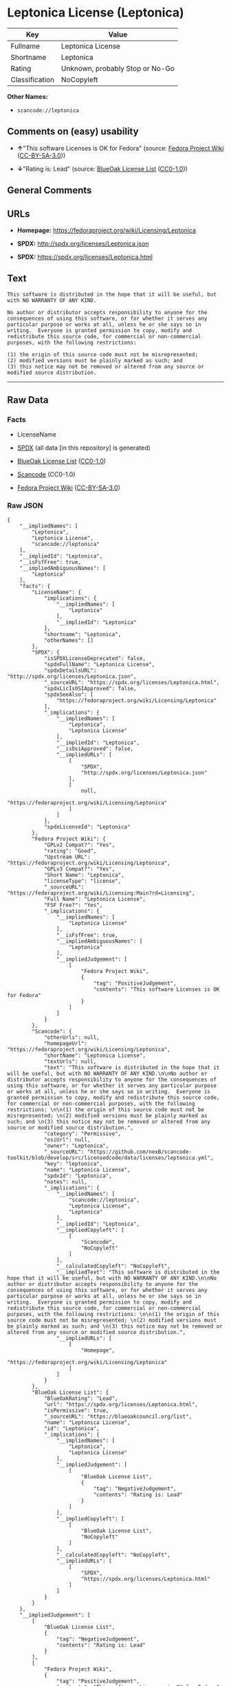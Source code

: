 * Leptonica License (Leptonica)

| Key              | Value                             |
|------------------+-----------------------------------|
| Fullname         | Leptonica License                 |
| Shortname        | Leptonica                         |
| Rating           | Unknown, probably Stop or No-Go   |
| Classification   | NoCopyleft                        |

*Other Names:*

- =scancode://leptonica=

** Comments on (easy) usability

- *↑*"This software Licenses is OK for Fedora" (source:
  [[https://fedoraproject.org/wiki/Licensing:Main?rd=Licensing][Fedora
  Project Wiki]]
  ([[https://creativecommons.org/licenses/by-sa/3.0/legalcode][CC-BY-SA-3.0]]))

- *↓*"Rating is: Lead" (source:
  [[https://blueoakcouncil.org/list][BlueOak License List]]
  ([[https://raw.githubusercontent.com/blueoakcouncil/blue-oak-list-npm-package/master/LICENSE][CC0-1.0]]))

** General Comments

** URLs

- *Homepage:* https://fedoraproject.org/wiki/Licensing/Leptonica

- *SPDX:* http://spdx.org/licenses/Leptonica.json

- *SPDX:* https://spdx.org/licenses/Leptonica.html

** Text

#+BEGIN_EXAMPLE
  This software is distributed in the hope that it will be useful, but with NO WARRANTY OF ANY KIND.

  No author or distributor accepts responsibility to anyone for the consequences of using this software, or for whether it serves any particular purpose or works at all, unless he or she says so in writing.  Everyone is granted permission to copy, modify and redistribute this source code, for commercial or non-commercial purposes, with the following restrictions: 

  (1) the origin of this source code must not be misrepresented; 
  (2) modified versions must be plainly marked as such; and 
  (3) this notice may not be removed or altered from any source or modified source distribution.
#+END_EXAMPLE

--------------

** Raw Data

*** Facts

- LicenseName

- [[https://spdx.org/licenses/Leptonica.html][SPDX]] (all data [in this
  repository] is generated)

- [[https://blueoakcouncil.org/list][BlueOak License List]]
  ([[https://raw.githubusercontent.com/blueoakcouncil/blue-oak-list-npm-package/master/LICENSE][CC0-1.0]])

- [[https://github.com/nexB/scancode-toolkit/blob/develop/src/licensedcode/data/licenses/leptonica.yml][Scancode]]
  (CC0-1.0)

- [[https://fedoraproject.org/wiki/Licensing:Main?rd=Licensing][Fedora
  Project Wiki]]
  ([[https://creativecommons.org/licenses/by-sa/3.0/legalcode][CC-BY-SA-3.0]])

*** Raw JSON

#+BEGIN_EXAMPLE
  {
      "__impliedNames": [
          "Leptonica",
          "Leptonica License",
          "scancode://leptonica"
      ],
      "__impliedId": "Leptonica",
      "__isFsfFree": true,
      "__impliedAmbiguousNames": [
          "Leptonica"
      ],
      "facts": {
          "LicenseName": {
              "implications": {
                  "__impliedNames": [
                      "Leptonica"
                  ],
                  "__impliedId": "Leptonica"
              },
              "shortname": "Leptonica",
              "otherNames": []
          },
          "SPDX": {
              "isSPDXLicenseDeprecated": false,
              "spdxFullName": "Leptonica License",
              "spdxDetailsURL": "http://spdx.org/licenses/Leptonica.json",
              "_sourceURL": "https://spdx.org/licenses/Leptonica.html",
              "spdxLicIsOSIApproved": false,
              "spdxSeeAlso": [
                  "https://fedoraproject.org/wiki/Licensing/Leptonica"
              ],
              "_implications": {
                  "__impliedNames": [
                      "Leptonica",
                      "Leptonica License"
                  ],
                  "__impliedId": "Leptonica",
                  "__isOsiApproved": false,
                  "__impliedURLs": [
                      [
                          "SPDX",
                          "http://spdx.org/licenses/Leptonica.json"
                      ],
                      [
                          null,
                          "https://fedoraproject.org/wiki/Licensing/Leptonica"
                      ]
                  ]
              },
              "spdxLicenseId": "Leptonica"
          },
          "Fedora Project Wiki": {
              "GPLv2 Compat?": "Yes",
              "rating": "Good",
              "Upstream URL": "https://fedoraproject.org/wiki/Licensing/Leptonica",
              "GPLv3 Compat?": "Yes",
              "Short Name": "Leptonica",
              "licenseType": "license",
              "_sourceURL": "https://fedoraproject.org/wiki/Licensing:Main?rd=Licensing",
              "Full Name": "Leptonica License",
              "FSF Free?": "Yes",
              "_implications": {
                  "__impliedNames": [
                      "Leptonica License"
                  ],
                  "__isFsfFree": true,
                  "__impliedAmbiguousNames": [
                      "Leptonica"
                  ],
                  "__impliedJudgement": [
                      [
                          "Fedora Project Wiki",
                          {
                              "tag": "PositiveJudgement",
                              "contents": "This software Licenses is OK for Fedora"
                          }
                      ]
                  ]
              }
          },
          "Scancode": {
              "otherUrls": null,
              "homepageUrl": "https://fedoraproject.org/wiki/Licensing/Leptonica",
              "shortName": "Leptonica License",
              "textUrls": null,
              "text": "This software is distributed in the hope that it will be useful, but with NO WARRANTY OF ANY KIND.\n\nNo author or distributor accepts responsibility to anyone for the consequences of using this software, or for whether it serves any particular purpose or works at all, unless he or she says so in writing.  Everyone is granted permission to copy, modify and redistribute this source code, for commercial or non-commercial purposes, with the following restrictions: \n\n(1) the origin of this source code must not be misrepresented; \n(2) modified versions must be plainly marked as such; and \n(3) this notice may not be removed or altered from any source or modified source distribution.",
              "category": "Permissive",
              "osiUrl": null,
              "owner": "Leptonica",
              "_sourceURL": "https://github.com/nexB/scancode-toolkit/blob/develop/src/licensedcode/data/licenses/leptonica.yml",
              "key": "leptonica",
              "name": "Leptonica License",
              "spdxId": "Leptonica",
              "notes": null,
              "_implications": {
                  "__impliedNames": [
                      "scancode://leptonica",
                      "Leptonica License",
                      "Leptonica"
                  ],
                  "__impliedId": "Leptonica",
                  "__impliedCopyleft": [
                      [
                          "Scancode",
                          "NoCopyleft"
                      ]
                  ],
                  "__calculatedCopyleft": "NoCopyleft",
                  "__impliedText": "This software is distributed in the hope that it will be useful, but with NO WARRANTY OF ANY KIND.\n\nNo author or distributor accepts responsibility to anyone for the consequences of using this software, or for whether it serves any particular purpose or works at all, unless he or she says so in writing.  Everyone is granted permission to copy, modify and redistribute this source code, for commercial or non-commercial purposes, with the following restrictions: \n\n(1) the origin of this source code must not be misrepresented; \n(2) modified versions must be plainly marked as such; and \n(3) this notice may not be removed or altered from any source or modified source distribution.",
                  "__impliedURLs": [
                      [
                          "Homepage",
                          "https://fedoraproject.org/wiki/Licensing/Leptonica"
                      ]
                  ]
              }
          },
          "BlueOak License List": {
              "BlueOakRating": "Lead",
              "url": "https://spdx.org/licenses/Leptonica.html",
              "isPermissive": true,
              "_sourceURL": "https://blueoakcouncil.org/list",
              "name": "Leptonica License",
              "id": "Leptonica",
              "_implications": {
                  "__impliedNames": [
                      "Leptonica",
                      "Leptonica License"
                  ],
                  "__impliedJudgement": [
                      [
                          "BlueOak License List",
                          {
                              "tag": "NegativeJudgement",
                              "contents": "Rating is: Lead"
                          }
                      ]
                  ],
                  "__impliedCopyleft": [
                      [
                          "BlueOak License List",
                          "NoCopyleft"
                      ]
                  ],
                  "__calculatedCopyleft": "NoCopyleft",
                  "__impliedURLs": [
                      [
                          "SPDX",
                          "https://spdx.org/licenses/Leptonica.html"
                      ]
                  ]
              }
          }
      },
      "__impliedJudgement": [
          [
              "BlueOak License List",
              {
                  "tag": "NegativeJudgement",
                  "contents": "Rating is: Lead"
              }
          ],
          [
              "Fedora Project Wiki",
              {
                  "tag": "PositiveJudgement",
                  "contents": "This software Licenses is OK for Fedora"
              }
          ]
      ],
      "__impliedCopyleft": [
          [
              "BlueOak License List",
              "NoCopyleft"
          ],
          [
              "Scancode",
              "NoCopyleft"
          ]
      ],
      "__calculatedCopyleft": "NoCopyleft",
      "__isOsiApproved": false,
      "__impliedText": "This software is distributed in the hope that it will be useful, but with NO WARRANTY OF ANY KIND.\n\nNo author or distributor accepts responsibility to anyone for the consequences of using this software, or for whether it serves any particular purpose or works at all, unless he or she says so in writing.  Everyone is granted permission to copy, modify and redistribute this source code, for commercial or non-commercial purposes, with the following restrictions: \n\n(1) the origin of this source code must not be misrepresented; \n(2) modified versions must be plainly marked as such; and \n(3) this notice may not be removed or altered from any source or modified source distribution.",
      "__impliedURLs": [
          [
              "SPDX",
              "http://spdx.org/licenses/Leptonica.json"
          ],
          [
              null,
              "https://fedoraproject.org/wiki/Licensing/Leptonica"
          ],
          [
              "SPDX",
              "https://spdx.org/licenses/Leptonica.html"
          ],
          [
              "Homepage",
              "https://fedoraproject.org/wiki/Licensing/Leptonica"
          ]
      ]
  }
#+END_EXAMPLE

*** Dot Cluster Graph

[[../dot/Leptonica.svg]]